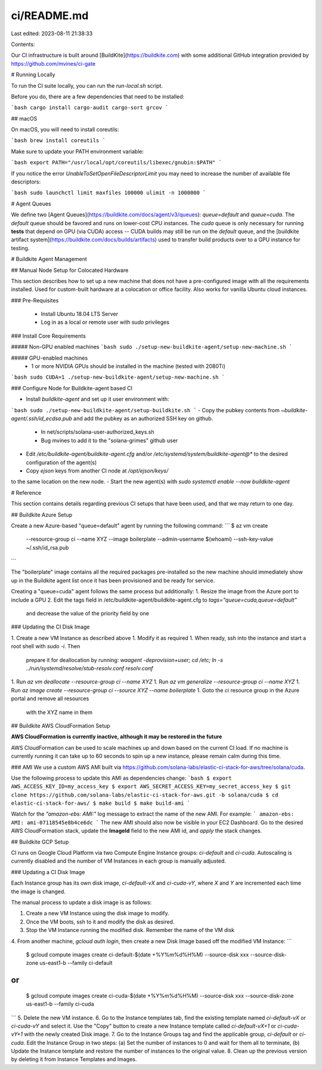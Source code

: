 ci/README.md
============

Last edited: 2023-08-11 21:38:33

Contents:

.. code-block:: md

    
Our CI infrastructure is built around [BuildKite](https://buildkite.com) with some
additional GitHub integration provided by https://github.com/mvines/ci-gate

# Running Locally

To run the CI suite locally, you can run the `run-local.sh` script.

Before you do, there are a few dependencies that need to be installed:

```bash
cargo install cargo-audit cargo-sort grcov
```

## macOS

On macOS, you will need to install coreutils:

```bash
brew install coreutils
```

Make sure to update your PATH environment variable:

```bash
export PATH="/usr/local/opt/coreutils/libexec/gnubin:$PATH"
```

If you notice the error `UnableToSetOpenFileDescriptorLimit` you may need to
increase the number of available file descriptors:

```bash
sudo launchctl limit maxfiles 100000
ulimit -n 1000000
```

# Agent Queues

We define two [Agent Queues](https://buildkite.com/docs/agent/v3/queues):
`queue=default` and `queue=cuda`.  The `default` queue should be favored and
runs on lower-cost CPU instances.  The `cuda` queue is only necessary for
running **tests** that depend on GPU (via CUDA) access -- CUDA builds may still
be run on the `default` queue, and the [buildkite artifact
system](https://buildkite.com/docs/builds/artifacts) used to transfer build
products over to a GPU instance for testing.

# Buildkite Agent Management

## Manual Node Setup for Colocated Hardware

This section describes how to set up a new machine that does not have a
pre-configured image with all the requirements installed.  Used for custom-built
hardware at a colocation or office facility.  Also works for vanilla Ubuntu cloud
instances.

### Pre-Requisites

 - Install Ubuntu 18.04 LTS Server
 - Log in as a local or remote user with `sudo` privileges

### Install Core Requirements

##### Non-GPU enabled machines
```bash
sudo ./setup-new-buildkite-agent/setup-new-machine.sh
```

##### GPU-enabled machines
 - 1 or more NVIDIA GPUs should be installed in the machine (tested with 2080Ti)
```bash
sudo CUDA=1 ./setup-new-buildkite-agent/setup-new-machine.sh
```

### Configure Node for Buildkite-agent based CI

- Install `buildkite-agent` and set up it user environment with:
```bash
sudo ./setup-new-buildkite-agent/setup-buildkite.sh
```
- Copy the pubkey contents from `~buildkite-agent/.ssh/id_ecdsa.pub` and
add the pubkey as an authorized SSH key on github.
  - In net/scripts/solana-user-authorized_keys.sh
  - Bug mvines to add it to the "solana-grimes" github user
- Edit `/etc/buildkite-agent/buildkite-agent.cfg` and/or `/etc/systemd/system/buildkite-agent@*` to the desired configuration of the agent(s)
- Copy `ejson` keys from another CI node at `/opt/ejson/keys/`
to the same location on the new node.
- Start the new agent(s) with `sudo systemctl enable --now buildkite-agent`

# Reference

This section contains details regarding previous CI setups that have been used,
and that we may return to one day.

## Buildkite Azure Setup

Create a new Azure-based "queue=default" agent by running the following command:
```
$ az vm create \
   --resource-group ci \
   --name XYZ \
   --image boilerplate \
   --admin-username $(whoami) \
   --ssh-key-value ~/.ssh/id_rsa.pub
```

The "boilerplate" image contains all the required packages pre-installed so the
new machine should immediately show up in the Buildkite agent list once it has
been provisioned and be ready for service.

Creating a "queue=cuda" agent follows the same process but additionally:
1. Resize the image from the Azure port to include a GPU
2. Edit the tags field in /etc/buildkite-agent/buildkite-agent.cfg to `tags="queue=cuda,queue=default"`
   and decrease the value of the priority field by one

### Updating the CI Disk Image

1. Create a new VM Instance as described above
1. Modify it as required
1. When ready, ssh into the instance and start a root shell with `sudo -i`.  Then
   prepare it for deallocation by running:
   `waagent -deprovision+user; cd /etc; ln -s ../run/systemd/resolve/stub-resolv.conf resolv.conf`
1. Run `az vm deallocate --resource-group ci --name XYZ`
1. Run `az vm generalize --resource-group ci --name XYZ`
1. Run `az image create --resource-group ci --source XYZ --name boilerplate`
1. Goto the `ci` resource group in the Azure portal and remove all resources
   with the XYZ name in them

## Buildkite AWS CloudFormation Setup

**AWS CloudFormation is currently inactive, although it may be restored in the
future**

AWS CloudFormation can be used to scale machines up and down based on the
current CI load.  If no machine is currently running it can take up to 60
seconds to spin up a new instance, please remain calm during this time.

### AMI
We use a custom AWS AMI built via https://github.com/solana-labs/elastic-ci-stack-for-aws/tree/solana/cuda.

Use the following process to update this AMI as dependencies change:
```bash
$ export AWS_ACCESS_KEY_ID=my_access_key
$ export AWS_SECRET_ACCESS_KEY=my_secret_access_key
$ git clone https://github.com/solana-labs/elastic-ci-stack-for-aws.git -b solana/cuda
$ cd elastic-ci-stack-for-aws/
$ make build
$ make build-ami
```

Watch for the *"amazon-ebs: AMI:"* log message to extract the name of the new
AMI.  For example:
```
amazon-ebs: AMI: ami-07118545e8b4ce6dc
```
The new AMI should also now be visible in your EC2 Dashboard.  Go to the desired
AWS CloudFormation stack, update the **ImageId** field to the new AMI id, and
*apply* the stack changes.

## Buildkite GCP Setup

CI runs on Google Cloud Platform via two Compute Engine Instance groups:
`ci-default` and `ci-cuda`.  Autoscaling is currently disabled and the number of
VM Instances in each group is manually adjusted.

### Updating a CI Disk Image

Each Instance group has its own disk image, `ci-default-vX` and
`ci-cuda-vY`, where *X* and *Y* are incremented each time the image is changed.

The manual process to update a disk image is as follows:

1. Create a new VM Instance using the disk image to modify.
2. Once the VM boots, ssh to it and modify the disk as desired.
3. Stop the VM Instance running the modified disk.  Remember the name of the VM disk
4. From another machine, `gcloud auth login`, then create a new Disk Image based
off the modified VM Instance:
```
 $ gcloud compute images create ci-default-$(date +%Y%m%d%H%M) --source-disk xxx --source-disk-zone us-east1-b --family ci-default

```
or
```
  $ gcloud compute images create ci-cuda-$(date +%Y%m%d%H%M) --source-disk xxx --source-disk-zone us-east1-b --family ci-cuda
```
5. Delete the new VM instance.
6. Go to the Instance templates tab, find the existing template named
`ci-default-vX` or `ci-cuda-vY` and select it.  Use the "Copy" button to create
a new Instance template called `ci-default-vX+1` or `ci-cuda-vY+1` with the
newly created Disk image.
7. Go to the Instance Groups tag and find the applicable group, `ci-default` or
`ci-cuda`.  Edit the Instance Group in two steps: (a) Set the number of
instances to 0 and wait for them all to terminate, (b) Update the Instance
template and restore the number of instances to the original value.
8. Clean up the previous version by deleting it from Instance Templates and
Images.




